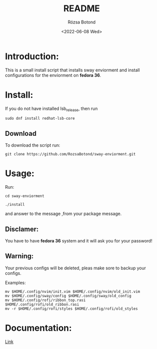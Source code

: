 #+title: README
#+author: Rózsa Botond
#+date: <2022-06-08 Wed>
#+OPTIONS: toc:nil title:nil date:nil num:1
#+HTML_HEAD: <link rel="stylesheet" type="text/css" href="https://gongzhitaao.org/orgcss/org.css"/>
* Introduction:
This is a small install script that installs sway enviorment and install configurations for the enviorment on *fedora 36*.

* Install:

If you do not have installed lsb_release, then run
#+begin_src command
sudo dnf install redhat-lsb-core
#+end_src

** Download
To download the script run:
#+begin_src command
git clone https://github.com/RozsaBotond/sway-enviorment.git
#+end_src

* Usage:
Run:
#+begin_src command
cd sway-enviorment

./install
#+end_src

and answer to the message ,from your package message.

** Disclamer:
You have to have *fedora 36* system and it will ask you for your password!

** Warning:
Your previous configs will be deleted, pleas make sore to backup your configs.

Examples:
#+begin_src command
mv $HOME/.config/nvim/init.vim $HOME/.config/nvim/old_init.vim
mv $HOME/.config/sway/config $HOME/.config/sway/old_config
mv $HOME/.config/rofi/ribbon_top.rasi $HOME/.config/rofi/old_ribbon.rasi
mv -r $HOME/.config/rofi/styles $HOME/.config/rofi/old_styles
#+end_src
* Documentation:
[[https://github.com/RozsaBotond/sway-enviorment/blob/main/Documentation.org][Link]]
